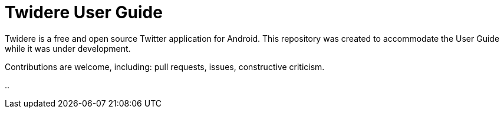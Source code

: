 = Twidere User Guide

Twidere is a free and open source Twitter application for Android. This repository was created to accommodate the User Guide while it was under development.

Contributions are welcome, including: pull requests, issues, constructive criticism.


..
